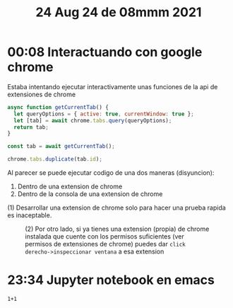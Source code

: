 #+TITLE: 24 Aug 24 de 08mmm 2021
* 00:08 Interactuando con google chrome
Estaba intentando ejecutar interactivamente unas funciones de la api de
extensiones de chrome

#+begin_src js
async function getCurrentTab() {
  let queryOptions = { active: true, currentWindow: true };
  let [tab] = await chrome.tabs.query(queryOptions);
  return tab;
}

const tab = await getCurrentTab();

chrome.tabs.duplicate(tab.id);
#+end_src

Al parecer se puede ejecutar codigo de una dos maneras (disyuncion):

1. Dentro de una extension de chrome
2. Dentro de la consola de una extension de chrome

(1) Desarrollar una extension de chrome solo para hacer una prueba rapida es inaceptable.

#+CAPTION: (2) Por otro lado, si ya tienes una extension (propia) de chrome instalada que cuente con los permisos suficientes (ver permisos de extensiones de chrome) puedes dar =click derecho->inspeccionar ventana= a esa extension
[[file:Screenshot_20210824_002443.png]]
* 23:34 Jupyter notebook en emacs
#+begin_src jupyter :output results :session py
1+1
#+end_src

#+RESULTS:
: 2
